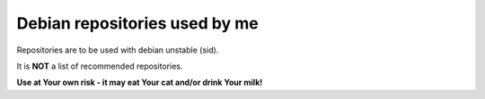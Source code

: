 Debian repositories used by me
------------------------------

Repositories are to be used with debian unstable (sid).

It is **NOT** a list of recommended repositories.

**Use at Your own risk - it may eat Your cat and/or drink Your milk!**

